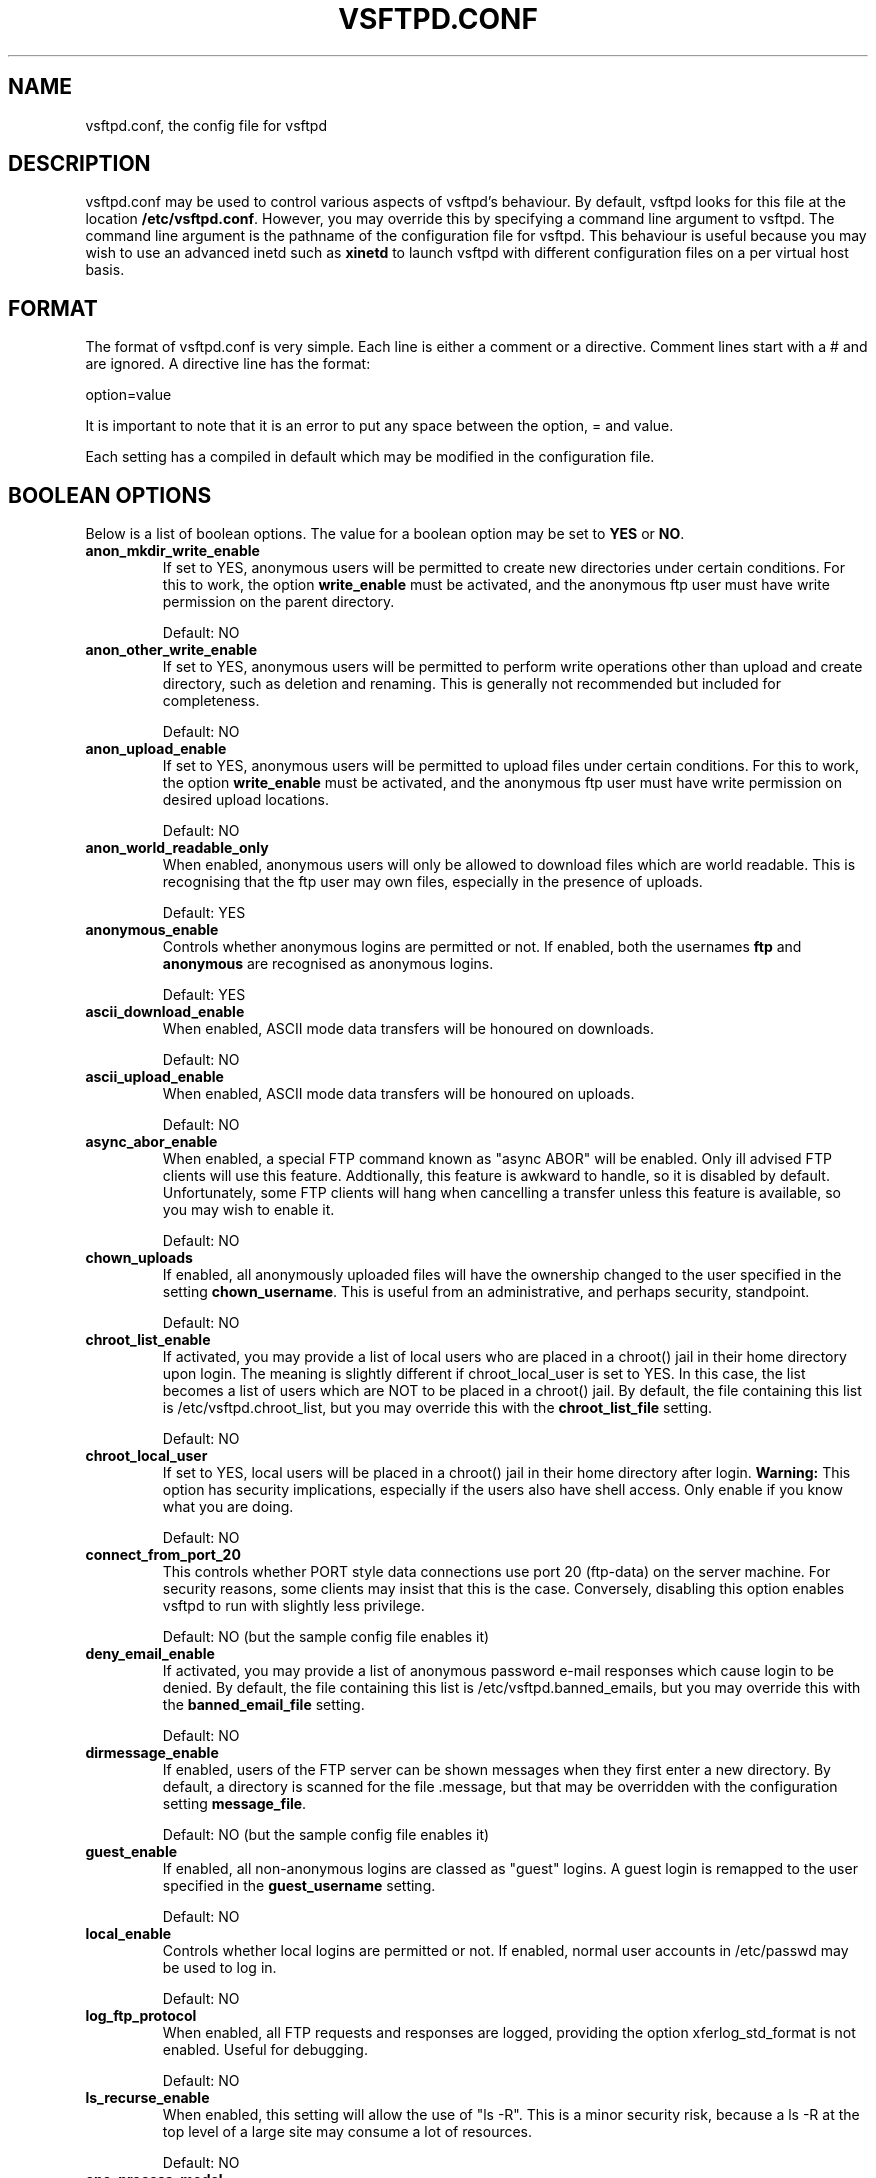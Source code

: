 .TH VSFTPD.CONF 5
.SH NAME
vsftpd.conf, the config file for vsftpd
.SH DESCRIPTION
vsftpd.conf may be used to control various aspects of vsftpd's behaviour. By
default, vsftpd looks for this file at the location
.BR /etc/vsftpd.conf .
However, you may override this by specifying a command line argument to
vsftpd. The command line argument is the pathname of the configuration file
for vsftpd. This behaviour is useful because you may wish to use an advanced
inetd such as
.BR xinetd
to launch vsftpd with different configuration files on a per virtual host
basis.

.SH FORMAT
The format of vsftpd.conf is very simple. Each line is either a comment or
a directive. Comment lines start with a # and are ignored. A directive line
has the format:

option=value

It is important to note that it is an error to put any space between the
option, = and value.

Each setting has a compiled in default which may be modified in the
configuration file.

.SH BOOLEAN OPTIONS
Below is a list of boolean options. The value for a boolean option may be set
to
.BR YES
or
.BR NO .

.TP
.B anon_mkdir_write_enable
If set to YES, anonymous users will be permitted to create new directories
under certain conditions. For this to work, the option
.BR write_enable
must be activated, and the anonymous ftp user must have write permission on
the parent directory.

Default: NO
.TP
.B anon_other_write_enable
If set to YES, anonymous users will be permitted to perform write operations
other than upload and create directory, such as deletion and renaming. This
is generally not recommended but included for completeness.

Default: NO
.TP
.B anon_upload_enable
If set to YES, anonymous users will be permitted to upload files under certain
conditions. For this to work, the option
.BR write_enable
must be activated, and the anonymous ftp user must have write permission on
desired upload locations.

Default: NO
.TP
.B anon_world_readable_only
When enabled, anonymous users will only be allowed to download files which
are world readable. This is recognising that the ftp user may own files,
especially in the presence of uploads.

Default: YES
.TP
.B anonymous_enable
Controls whether anonymous logins are permitted or not. If enabled,
both the usernames
.BR ftp
and
.BR anonymous
are recognised as anonymous logins.

Default: YES
.TP
.B ascii_download_enable
When enabled, ASCII mode data transfers will be honoured on downloads.

Default: NO
.TP
.B ascii_upload_enable
When enabled, ASCII mode data transfers will be honoured on uploads.

Default: NO
.TP
.B async_abor_enable
When enabled, a special FTP command known as "async ABOR" will be enabled.
Only ill advised FTP clients will use this feature. Addtionally, this feature
is awkward to handle, so it is disabled by default. Unfortunately, some FTP
clients will hang when cancelling a transfer unless this feature is available,
so you may wish to enable it.

Default: NO
.TP
.B chown_uploads
If enabled, all anonymously uploaded files will have the ownership changed
to the user specified in the setting
.BR chown_username .
This is useful from an administrative, and perhaps security, standpoint.

Default: NO
.TP
.B chroot_list_enable
If activated, you may provide a list of local users who are placed in a
chroot() jail in their home directory upon login. The meaning is slightly
different if chroot_local_user is set to YES. In this case, the list becomes
a list of users which are NOT to be placed in a chroot() jail.
By default, the file containing this list is
/etc/vsftpd.chroot_list, but you may override this with the
.BR chroot_list_file
setting.

Default: NO
.TP
.B chroot_local_user
If set to YES, local users will be placed in a chroot() jail in their home
directory after login.
.BR Warning:
This option has security implications, especially if the users also have
shell access. Only enable if you know what you are doing.

Default: NO
.TP
.B connect_from_port_20
This controls whether PORT style data connections use port 20 (ftp-data) on
the server machine. For security reasons, some clients may insist that this
is the case. Conversely, disabling this option enables vsftpd to run with
slightly less privilege.

Default: NO (but the sample config file enables it)
.TP
.B deny_email_enable
If activated, you may provide a list of anonymous password e-mail responses
which cause login to be denied. By default, the file containing this list is
/etc/vsftpd.banned_emails, but you may override this with the
.BR banned_email_file
setting.

Default: NO
.TP
.B dirmessage_enable
If enabled, users of the FTP server can be shown messages when they first
enter a new directory. By default, a directory is scanned for the
file .message, but that may be overridden with the configuration setting
.BR message_file .

Default: NO (but the sample config file enables it)
.TP
.B guest_enable
If enabled, all non-anonymous logins are classed as "guest" logins. A guest
login is remapped to the user specified in the
.BR guest_username
setting.

Default: NO
.TP
.B local_enable
Controls whether local logins are permitted or not. If enabled, normal
user accounts in /etc/passwd may be used to log in.

Default: NO
.TP
.B log_ftp_protocol
When enabled, all FTP requests and responses are logged, providing the option
xferlog_std_format is not enabled. Useful for debugging.

Default: NO
.TP
.B ls_recurse_enable
When enabled, this setting will allow the use of "ls -R". This is a minor
security risk, because a ls -R at the top level of a large site may consume
a lot of resources.

Default: NO
.TP
.B one_process_model
If you have a Linux 2.4 kernel, it is possible to use a different security
model which only uses one process per connection. It is a less pure security
model, but gains you performance. You really don't want to enable this unless
you know what you are doing, and your site supports huge numbers of
simultaneously connected users.

Default: NO
.TP
.B pasv_enable
Set to NO if you want to disallow the PASV method of obtaining a data
connection.

Default: YES
.TP
.B pasv_promiscuous
Set to YES if you want to disable the PASV security check that ensures the
data connection originates from the same IP address as the control connection.
Only enable if you know what you are doing! The only legitimate use for this
is in some form of secure tunnelling scheme.

Default: NO
.TP
.B port_enable
Set to NO if you want to disallow the PORT method of obtaining a data
connection.

Default: YES
.TP
.B setproctitle_enable
If enabled, vsftpd will try and show session status information in the system
process listing. In other words, the reported name of the process will change
to reflect what a vsftpd session is doing (idle, downloading etc). You
probably want to leave this off for security purposes.

Default: NO
.TP
.B text_userdb_names
By default, numeric IDs are shown in the user and group fields of directory
listings. You can get textual names by enabling this parameter. It is off
by default for performance reasons.

Default: NO
.TP
.B userlist_deny
This option is examined if
.B userlist_enable
is activated. If you set this setting to NO, then users will be denied login
unless they are explicitly listed in the file specified by
.BR userlist_file .
When login is denied, the denial is issued before the user is asked for a
password.

Default: YES
.TP
.B userlist_enable
If enabled, vsftpd will load a list of usernames, from the filename given by
.BR userlist_file .
If a user tries to log in using a name in this file, they will be denied
before they are asked for a password. This may be useful in preventing
cleartext passwords being transmitted. See also
.BR userlist_deny .

Default: NO
.TP
.B write_enable
This controls whether any FTP commands which change the filesystem are allowed
or not. These commands are: STOR, DELE, RNFR, RNTO, MKD, RMD, APPE and SITE.

Default: NO
.TP
.B xferlog_enable
If enabled, a log file will be maintained detailling uploads and downloads.
By default, this file will be placed at /var/log/vsftpd.log, but this location
may be overridden using the configuration setting
.BR xferlog_file .

Default: NO (but the sample config file enables it)
.TP
.B xferlog_std_format
If enabled, the transfer log file will be written in standard xferlog format,
as used by wu-ftpd. This is useful because you can reuse existing transfer
statistics generators. The default format is more readable, however.

Default: NO

.SH NUMERIC OPTIONS
Below is a list of numeric options. A numeric option must be set to a non
negative integer. Octal numbers are supported, for convenience of the umask
options. To specify an octal number, use 0 as the first digit of the number.

.TP
.B accept_timeout
The timeout, in seconds, for a remote client to establish connection with
a PASV style data connection.

Default: 60
.TP
.B anon_max_rate
The maximum data transfer rate permitted, in bytes per second, for anonymous
clients.

Default: 0 (unlimited)
.TP
.B anon_umask
The value that the umask for file creation is set to for anonymous users. NOTE! If you want to specify octal values, remember the "0" prefix otherwise the
value will be treated as a base 10 integer!

Default: 077
.TP
.B connect_timeout
The timeout, in seconds, for a remote client to respond to our PORT style
data connection.

Default: 60
.TP
.B data_connection_timeout
The timeout, in seconds, which is roughly the maximum time we permit data
transfers to stall for with no progress. If the timeout triggers, the remote
client is kicked off.

Default: 300
.TP
.B ftp_data_port
The port from which PORT style connections originate (as long as the poorly
named
.BR connect_from_port_20
is enabled).

Default: 20
.TP
.B idle_session_timeout
The timeout, in seconds, which is the maximum time a remote client may spend
between FTP commands. If the timeout triggers, the remote client is kicked
off.

Default: 300
.TP
.B local_max_rate
The maximum data transfer rate permitted, in bytes per second, for local
authenticated users.

Default: 0 (unlimited)
.TP
.B local_umask
The value that the umask for file creation is set to for local users. NOTE! If
you want to specify octal values, remember the "0" prefix otherwise the value
will be treated as a base 10 integer!

Default: 077
.TP
.B pasv_max_port
The maximum port to allocate for PASV style data connections. Can be used to
specify a narrow port range to assist firewalling.

Default: 0 (use any port)
.TP
.B pasv_min_port
The minimum port to allocate for PASV style data connections. Can be used to
specify a narrow port range to assist firewalling.

Default: 0 (use any port)

.SH STRING OPTIONS
Below is a list of string options.

.TP
.B banned_email_file
This option is the name of a file containing a list of anonymous e-mail
passwords which are not permitted. This file is consulted if the option
.BR deny_email_enable
is enabled.

Default: /etc/vsftpd.banned_emails
.TP
.B chown_username
This is the name of the user who is given ownership of anonymously uploaded
files. This option is only relevant if another option,
.BR chown_uploads ,
is set.

Default: root
.TP
.B chroot_list_file
The option is the name of a file containing a list of local users which
will be placed in a chroot() jail in their home directory. This option is
only relevant if the option
.BR chroot_list_enable
is enabled, and the option
.BR chroot_local_user
is disabled.

Default: /etc/vsftpd.chroot_list
.TP
.B guest_username
See the boolean setting
.BR guest_enable
for a description of what constitutes a guest login. This setting is the
real username which guest users are mapped to.

Default: ftp
.TP
.B ftp_username
This is the name of the user we use for handling anonymous FTP. The home
directory of this user is the root of the anonymous FTP area.

Default: ftp
.TP
.B ftpd_banner
This string option allows you to override the greeting banner displayed
by vsftpd when a connection first comes in.

Default: (none - default vsftpd banner is displayed)
.TP
.B message_file
This option is the name of the file we look for when a new directory is
entered. The contents are displayed to the remote user. This option is
only relevant if the option
.BR dirmessage_enable
is enabled.

Default: .message
.TP
.B nopriv_user
This is the name of the user that is used by vsftpd when it want to be
totally unprivileged. Note that this should be a dedicated user, rather
than nobody. The user nobody tends to be used for rather a lot of important
things on most machines.

Default: nobody
.TP
.B pam_service_name
This string is the name of the PAM service vsftpd will use.

Default: ftp
.TP
.B secure_chroot_dir
This option should be the name of a directory which is empty. Also, the
directory should not be writable by the ftp user. This directory is used
as a secure chroot() jail at times vsftpd does not require filesystem access.

Default: /usr/share/empty
.TP
.B userlist_file
This option is the name of the file loaded when the
.BR userlist_enable
option is active.

Default: /etc/vsftpd.user_list
.TP
.B xferlog_file
This option is the name of the file to which we write the transfer log. The
transfer log is only written if the option
.BR xferlog_enable
is set.

Default: /var/log/vsftpd.log

.SH AUTHOR
chris@scary.beasts.org

